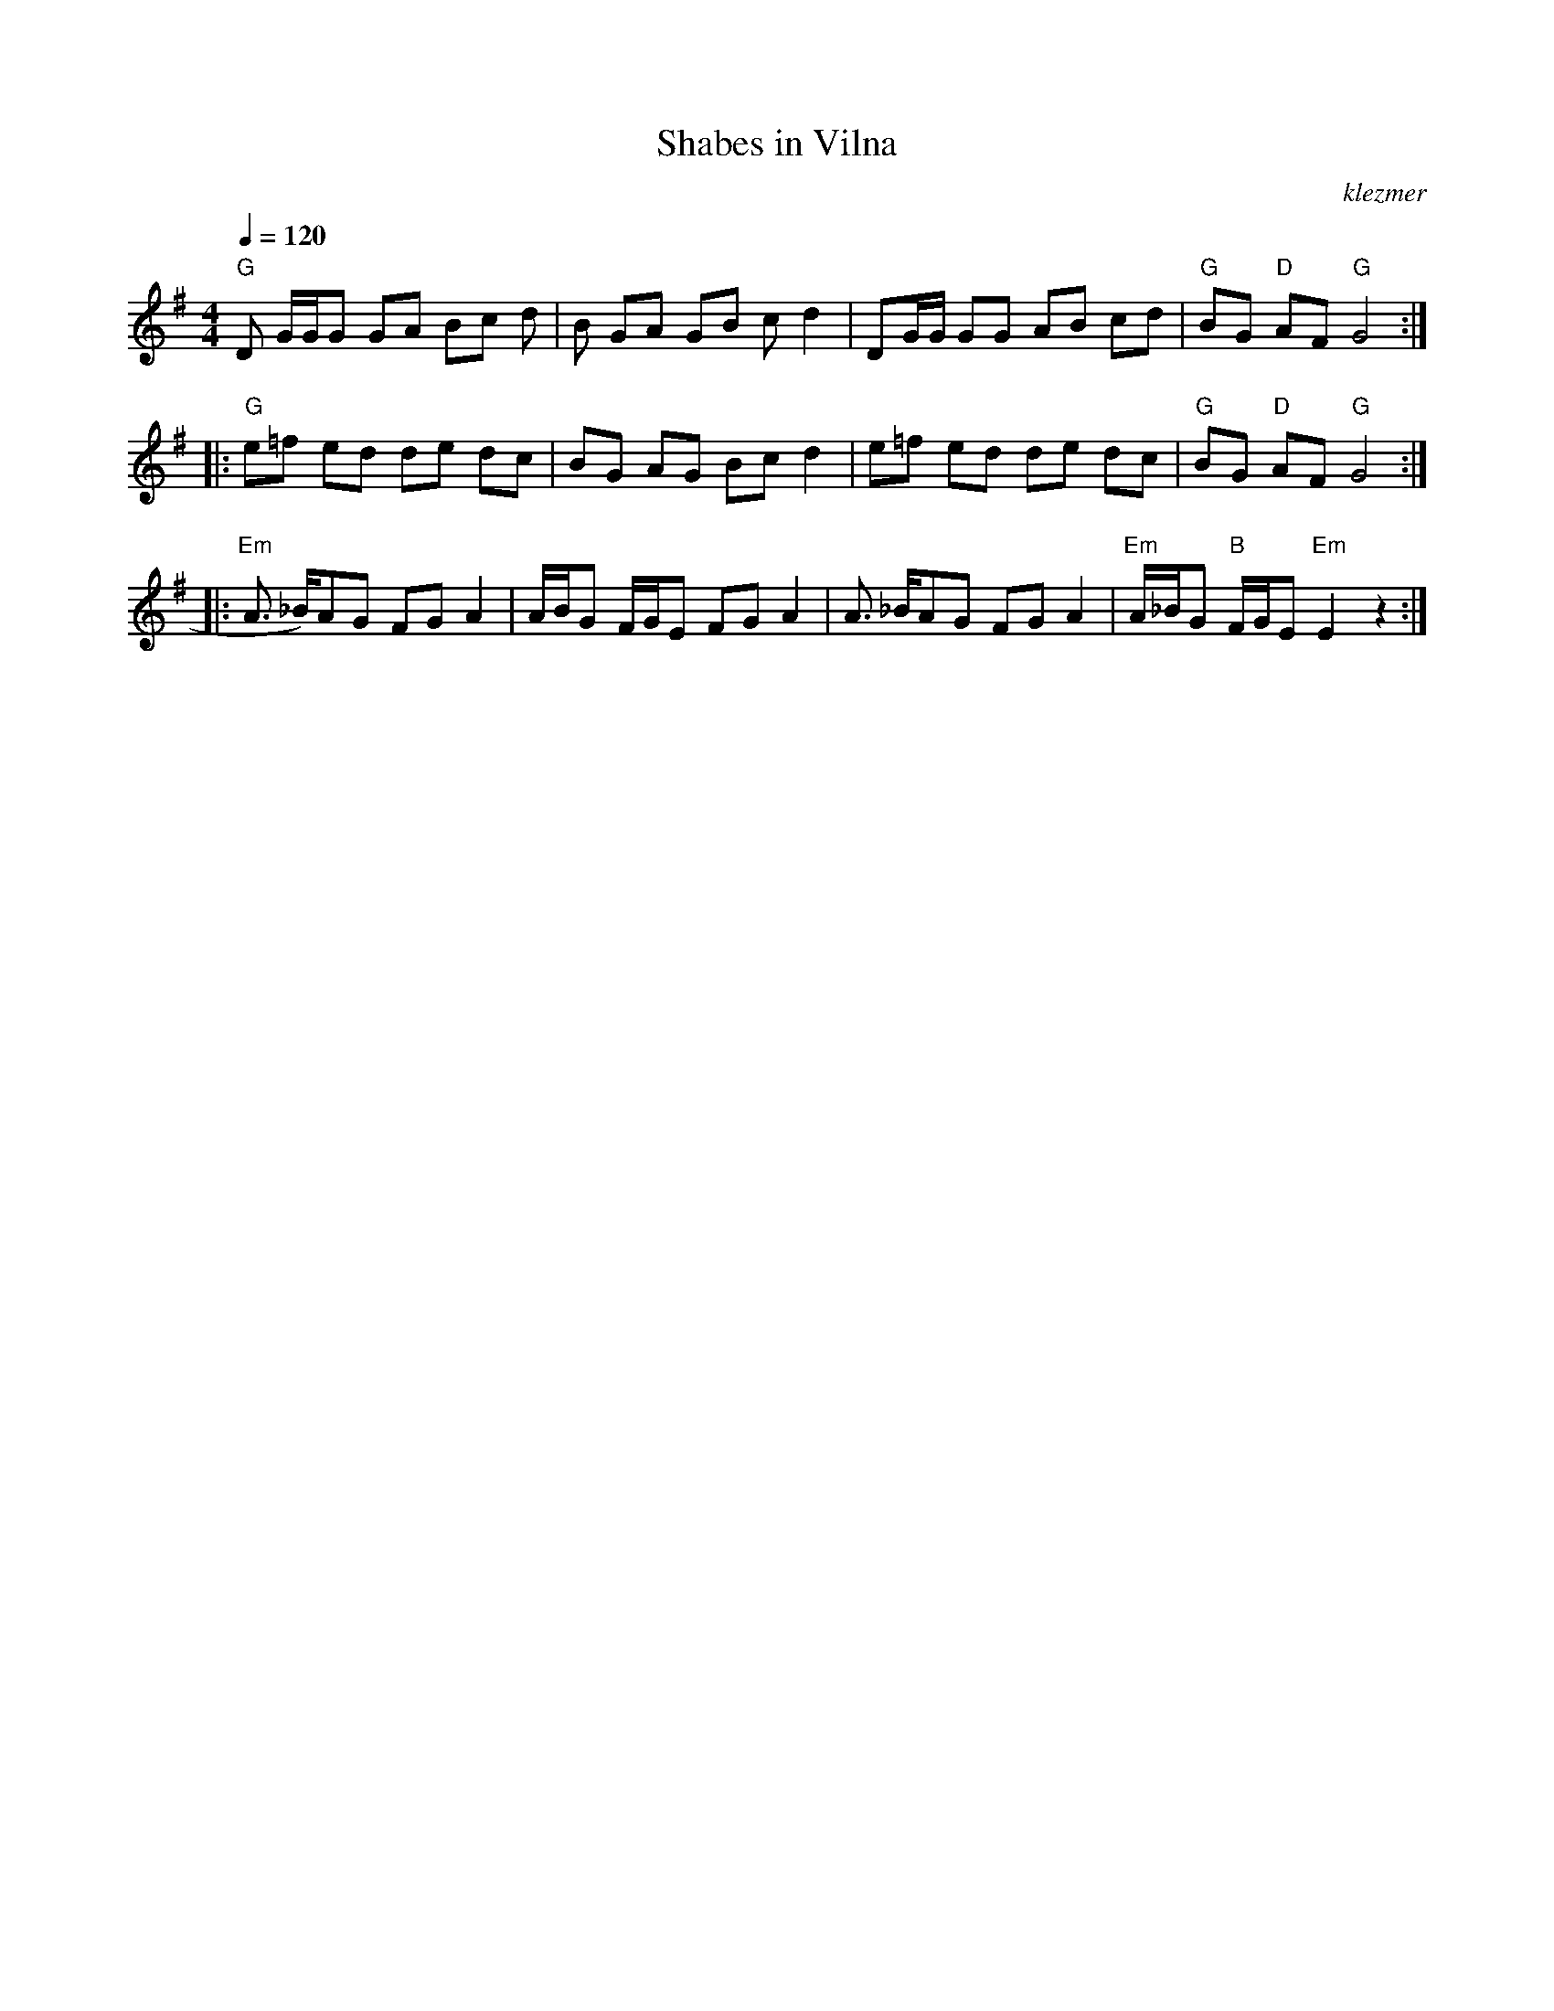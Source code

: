 X: 539
T:Shabes in Vilna
O:klezmer
M:4/4
L:1/8
Q:1/4=120
K:G
"G" D G/G/G GA Bc d|B GA GB cd2 |DG/G/ GG AB cd |"G" BG "D" AF "G" G4 :| |:
"G" e=f ed de dc |BG AG Bc d2 |e=f ed de dc |"G" BG "D" AF "G" G4 :| |:
"Em" A3/2 _B/)AG FG A2 |A/B/G F/G/E FG A2 |A3/2 _B/AG FG A2 |"Em" A/_B/G "B" F/G/E "Em" E2 z2 :|
